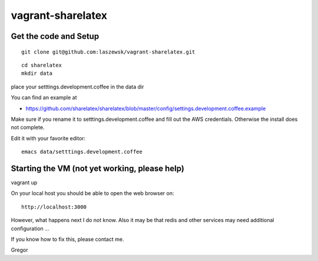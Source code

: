 vagrant-sharelatex
==================

Get the code and Setup
-------
::

  git clone git@github.com:laszewsk/vagrant-sharelatex.git


::

  cd sharelatex
  mkdir data

place your setttings.development.coffee in the data dir

You can find an example at

* https://github.com/sharelatex/sharelatex/blob/master/config/settings.development.coffee.example

Make sure if you rename it to setttings.development.coffee
and fill out the AWS credentials. Otherwise the install does not
complete.

Edit it with your favorite editor::

  emacs data/setttings.development.coffee



Starting the VM (not yet working, please help)
----------------------------------------------

vagrant up

On your local host you should be able to open the web browser on::

  http://localhost:3000


However, what happens next I do not know. Also it may be that redis
and other services may need additional configuration ...

If you know how to fix this, please contact me.

Gregor

